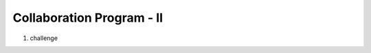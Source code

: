 Collaboration Program - Ⅱ
================

.. raw:: html
    
    <div style="background: #C3F8FF" class="admonition note custom">
        <p style="background: light-blue" class="admonition-title">
            Collaboration Program - Ⅱ
        </p>
        <div class="line-block">
            <div class="line">This is a project where teams work together to accomplish missions and challenges.</div>
        </div>
        <ul>
            <li>Let's work together with your teammates to achieve your goal.</li>
            <li>It's time to work with your team to formulate a strategy and achieve your goals.</li>
            <li>There may even be rewards for great results!</li>
        </ul>
    </div>

.. raw:: html
    
1. challenge